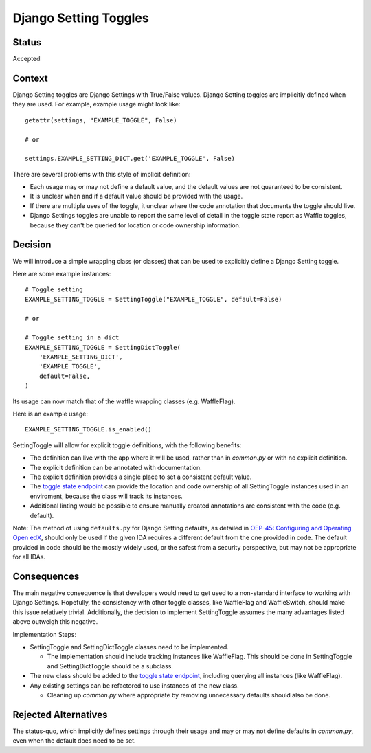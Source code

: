 Django Setting Toggles
======================

Status
------

Accepted

Context
-------

Django Setting toggles are Django Settings with True/False values.  Django Setting toggles are implicitly defined when they are used.  For example, example usage might look like::

    getattr(settings, "EXAMPLE_TOGGLE", False)

    # or

    settings.EXAMPLE_SETTING_DICT.get('EXAMPLE_TOGGLE', False)

There are several problems with this style of implicit definition:

* Each usage may or may not define a default value, and the default values are not guaranteed to be consistent.
* It is unclear when and if a default value should be provided with the usage.
* If there are multiple uses of the toggle, it unclear where the code annotation that documents the toggle should live.
* Django Settings toggles are unable to report the same level of detail in the toggle state report as Waffle toggles, because they can't be queried for location or code ownership information.

Decision
--------

We will introduce a simple wrapping class (or classes) that can be used to explicitly define a Django Setting toggle.

Here are some example instances::

    # Toggle setting
    EXAMPLE_SETTING_TOGGLE = SettingToggle("EXAMPLE_TOGGLE", default=False)

    # or

    # Toggle setting in a dict
    EXAMPLE_SETTING_TOGGLE = SettingDictToggle(
        'EXAMPLE_SETTING_DICT',
        'EXAMPLE_TOGGLE',
        default=False,
    )

Its usage can now match that of the waffle wrapping classes (e.g. WaffleFlag).

Here is an example usage::

    EXAMPLE_SETTING_TOGGLE.is_enabled()

SettingToggle will allow for explicit toggle definitions, with the following benefits:

* The definition can live with the app where it will be used, rather than in `common.py` or with no explicit definition.
* The explicit definition can be annotated with documentation.
* The explicit definition provides a single place to set a consistent default value.
* The `toggle state endpoint`_ can provide the location and code ownership of all SettingToggle instances used in an enviroment, because the class will track its instances.
* Additional linting would be possible to ensure manually created annotations are consistent with the code (e.g. default).

Note: The method of using ``defaults.py`` for Django Setting defaults, as detailed in `OEP-45: Configuring and Operating Open edX`_, should only be used if the given IDA requires a different default from the one provided in code. The default provided in code should be the mostly widely used, or the safest from a security perspective, but may not be appropriate for all IDAs.

.. _`OEP-45: Configuring and Operating Open edX`: https://open-edx-proposals.readthedocs.io/en/latest/oep-0045-arch-ops-and-config.html#configuration

Consequences
------------

The main negative consequence is that developers would need to get used to a non-standard interface to working with Django Settings. Hopefully, the consistency with other toggle classes, like WaffleFlag and WaffleSwitch, should make this issue relatively trivial. Additionally, the decision to implement SettingToggle assumes the many advantages listed above outweigh this negative.

Implementation Steps:

* SettingToggle and SettingDictToggle classes need to be implemented.

  * The implementation should include tracking instances like WaffleFlag. This should be done in SettingToggle and SettingDictToggle should be a subclass.

* The new class should be added to the `toggle state endpoint`_, including querying all instances (like WaffleFlag).
* Any existing settings can be refactored to use instances of the new class.

  * Cleaning up `common.py` where appropriate by removing unnecessary defaults should also be done.

.. _toggle state endpoint: https://github.com/edx/edx-platform/blob/master/openedx/core/djangoapps/waffle_utils/views.py#L19

Rejected Alternatives
---------------------

The status-quo, which implicitly defines settings through their usage and may or may not define defaults in `common.py`, even when the default does need to be set.
